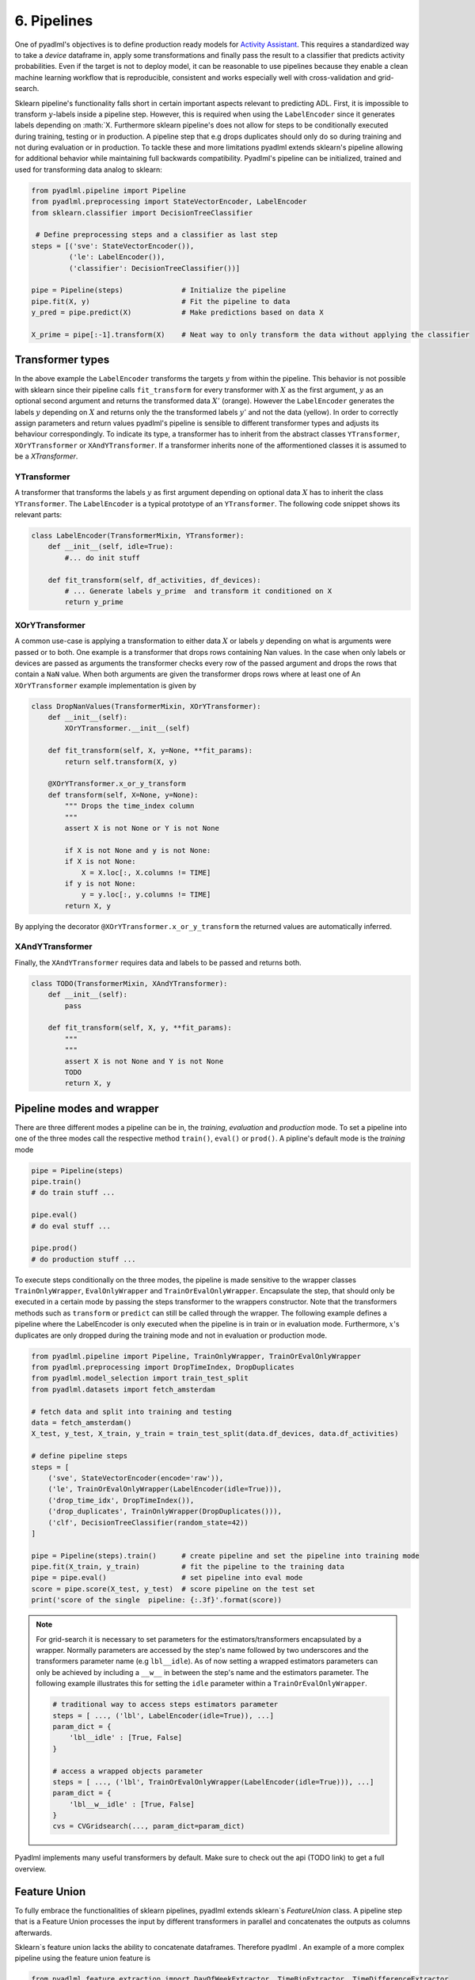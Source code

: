 6. Pipelines
============

One of pyadlml's objectives is to define production ready models for `Activity Assistant`_.
This requires a standardized way to take a *device* dataframe in, apply some transformations
and finally pass the result to a classifier that predicts activity probabilities. Even if the target is not to deploy model,
it can be reasonable to use pipelines because they enable a clean machine learning workflow that is
reproducible, consistent and works especially well with cross-validation and grid-search.


.. image:: ../_static/images/pipeline.svg
   :height: 50px
   :width: 300 px
   :scale: 200 %
   :alt: alternate text
   :align: center

Sklearn pipeline's functionality falls short in certain important aspects relevant to predicting ADL.
First, it is impossible to transform :math:`y`-labels inside a pipeline step. However, this is required when using
the ``LabelEncoder`` since it generates labels depending on :math:`X. Furthermore sklearn pipeline's does
not allow for steps to be conditionally executed during training, testing or in production. A pipeline
step that e.g drops duplicates should only do so during training and not during evaluation or in production.
To tackle these and more limitations pyadlml extends sklearn's pipeline allowing for additional
behavior while maintaining full backwards compatibility. Pyadlml's pipeline can be initialized,
trained and used for transforming data analog to sklearn:

.. code:: python

    from pyadlml.pipeline import Pipeline
    from pyadlml.preprocessing import StateVectorEncoder, LabelEncoder
    from sklearn.classifier import DecisionTreeClassifier

     # Define preprocessing steps and a classifier as last step
    steps = [('sve': StateVectorEncoder()),
             ('le': LabelEncoder()),
             ('classifier': DecisionTreeClassifier())]

    pipe = Pipeline(steps)              # Initialize the pipeline
    pipe.fit(X, y)                      # Fit the pipeline to data
    y_pred = pipe.predict(X)            # Make predictions based on data X

    X_prime = pipe[:-1].transform(X)    # Neat way to only transform the data without applying the classifier


Transformer types
~~~~~~~~~~~~~~~~~

.. image:: ../_static/images/pipeline_transformers.svg
   :height: 40px
   :width: 190 px
   :scale: 270 %
   :alt: alternate text
   :align: center


In the above example the ``LabelEncoder`` transforms the targets :math:`y` from within the pipeline.
This behavior is not possible with sklearn since their pipeline calls ``fit_transform`` for every transformer
with :math:`X` as the first argument, :math:`y` as an optional second argument and returns the transformed
data :math:`X'` (orange). However the ``LabelEncoder`` generates the labels :math:`y` depending
on :math:`X` and returns only the the transformed labels :math:`y'` and not the data (yellow).
In order to correctly assign parameters and return values pyadlml's pipeline is sensible to different
transformer types and adjusts its behaviour correspondingly. To indicate its type, a transformer has to inherit from
the abstract classes ``YTransformer``, ``XOrYTransformer`` or ``XAndYTransformer``. If a
transformer inherits none of the afformentioned classes it is assumed to be a *XTransformer*.

YTransformer
^^^^^^^^^^^^

A transformer that transforms the labels :math:`y` as first argument depending on optional data :math:`X`
has to inherit the class ``YTransformer``. The ``LabelEncoder`` is a typical prototype of an ``YTransformer``.
The following code snippet shows its relevant parts:

.. code:: python

    class LabelEncoder(TransformerMixin, YTransformer):
        def __init__(self, idle=True):
            #... do init stuff

        def fit_transform(self, df_activities, df_devices):
            # ... Generate labels y_prime  and transform it conditioned on X
            return y_prime

XOrYTransformer
^^^^^^^^^^^^^^^
A common use-case is applying a transformation to either data :math:`X` or labels :math:`y` depending on what is
arguments were passed or to both. One example is a transformer that drops rows
containing Nan values. In the case when only labels or devices are passed
as arguments the transformer checks every row of the passed argument and drops the rows that contain a ``NaN``
value. When both arguments are given the transformer drops rows where at least one of
An ``XOrYTransformer`` example implementation is given by

.. code:: python

    class DropNanValues(TransformerMixin, XOrYTransformer):
        def __init__(self):
            XOrYTransformer.__init__(self)

        def fit_transform(self, X, y=None, **fit_params):
            return self.transform(X, y)

        @XOrYTransformer.x_or_y_transform
        def transform(self, X=None, y=None):
            """ Drops the time_index column
            """
            assert X is not None or Y is not None

            if X is not None and y is not None:
            if X is not None:
                X = X.loc[:, X.columns != TIME]
            if y is not None:
                y = y.loc[:, y.columns != TIME]
            return X, y

By applying the decorator ``@XOrYTransformer.x_or_y_transform`` the returned values are automatically
inferred.

XAndYTransformer
^^^^^^^^^^^^^^^

Finally, the ``XAndYTransformer`` requires data and labels to be passed and returns both.

.. code:: python

    class TODO(TransformerMixin, XAndYTransformer):
        def __init__(self):
            pass

        def fit_transform(self, X, y, **fit_params):
            """
            """
            assert X is not None and Y is not None
            TODO
            return X, y



Pipeline modes and wrapper
~~~~~~~~~~~~~~~~~~~~~~~~~~


.. image:: ../_static/images/pipeline_modes.svg
   :height: 90px
   :width: 230 px
   :scale: 200 %
   :alt: alternate text
   :align: center

There are three different modes a pipeline can be in, the *training*, *evaluation* and *production* mode.
To set a pipeline into one of the three modes call the respective method ``train()``, ``eval()`` or ``prod()``.
A pipline's default mode is the *training* mode

.. code:: python

    pipe = Pipeline(steps)
    pipe.train()
    # do train stuff ...

    pipe.eval()
    # do eval stuff ...

    pipe.prod()
    # do production stuff ...

To execute steps conditionally on the three modes, the pipeline is made sensitive to the wrapper classes
``TrainOnlyWrapper``, ``EvalOnlyWrapper`` and ``TrainOrEvalOnlyWrapper``. Encapsulate the step, that should
only be executed in a certain mode by passing the steps transformer to the wrappers constructor.
Note that the transformers methods such as ``transform`` or ``predict`` can still be called through
the wrapper. The following example defines a pipeline where the LabelEncoder is only executed when the pipeline
is in train or in evaluation mode.
Furthermore, :math:`x`'s duplicates are only dropped during the training mode and not in evaluation or production mode.

.. code:: python

    from pyadlml.pipeline import Pipeline, TrainOnlyWrapper, TrainOrEvalOnlyWrapper
    from pyadlml.preprocessing import DropTimeIndex, DropDuplicates
    from pyadlml.model_selection import train_test_split
    from pyadlml.datasets import fetch_amsterdam

    # fetch data and split into training and testing
    data = fetch_amsterdam()
    X_test, y_test, X_train, y_train = train_test_split(data.df_devices, data.df_activities)

    # define pipeline steps
    steps = [
        ('sve', StateVectorEncoder(encode='raw')),
        ('le', TrainOrEvalOnlyWrapper(LabelEncoder(idle=True))),
        ('drop_time_idx', DropTimeIndex()),
        ('drop_duplicates', TrainOnlyWrapper(DropDuplicates())),
        ('clf', DecisionTreeClassifier(random_state=42))
    ]

    pipe = Pipeline(steps).train()      # create pipeline and set the pipeline into training mode
    pipe.fit(X_train, y_train)          # fit the pipeline to the training data
    pipe = pipe.eval()                  # set pipeline into eval mode
    score = pipe.score(X_test, y_test)  # score pipeline on the test set
    print('score of the single  pipeline: {:.3f}'.format(score))


.. note::

    For grid-search it is necessary to set parameters for the estimators/transformers encapsulated by a wrapper.
    Normally parameters are accessed by the step's name followed by two underscores and the transformers
    parameter name (e.g ``lbl__idle``). As of now setting a wrapped estimators parameters  can only be achieved by including
    a ``__w__`` in between the step's name and the estimators parameter. The following example illustrates
    this for setting the ``idle`` parameter within a ``TrainOrEvalOnlyWrapper``.

    .. code::

        # traditional way to access steps estimators parameter
        steps = [ ..., ('lbl', LabelEncoder(idle=True)), ...]
        param_dict = {
            'lbl__idle' : [True, False]
        }

        # access a wrapped objects parameter
        steps = [ ..., ('lbl', TrainOrEvalOnlyWrapper(LabelEncoder(idle=True))), ...]
        param_dict = {
            'lbl__w__idle' : [True, False]
        }
        cvs = CVGridsearch(..., param_dict=param_dict)

Pyadlml implements many useful transformers by default. Make sure to check out the api (TODO link) to get a
full overview.


Feature Union
~~~~~~~~~~~~~

To fully embrace the functionalities of sklearn pipelines, pyadlml extends sklearn`s `FeatureUnion` class. A pipeline
step that is a Feature Union processes the input by different transformers in parallel and concatenates the outputs as
columns afterwards.

.. raw:: html
   :file: ../_static/pipeline_feature_union_example.html

Sklearn`s feature union lacks the ability to concatenate dataframes. Therefore pyadlml .
An example of a more complex pipeline using the feature union feature is

.. code:: python

    from pyadlml.feature_extraction import DayOfWeekExtractor, TimeBinExtractor, TimeDifferenceExtractor
    from pyadlml.preprocessing import IdentityTransformer

    feature_extraction = FeatureUnion(
        [('day_of_week', DayOfWeekExtractor(one_hot_encoding=True)),    # extract day of week as
         ('time_bin', TimeBinExtractor(one_hot_encoding=True)),         #
         ('time_diff', TimeDifferenceExtractor()),
         ('pass_through', IdentityTransformer())])

    steps = [
        ('encode_devices', StateVectorEncoder()),
        ('fit_labels', TrainOrEvalOnlyWrapper(LabelEncoder())),
        ('feature_extraction', feature_extraction),
        ('drop_time_idx', DropTimeIndex()),
        ('drop_duplicates', TrainOnlyWrapper(DropDuplicates())),
        ('classifier', RandomForestClassifier(random_state=42))
    ]

The parameters of a feature union for cross validation and grid search can be set
In addition pyadlml lets the set a parameter that ignores a parallel line entirely during the pipeline forward pass.

.. code:: python

    param_dict = { ...,
            'feature_extraction__time_bin__t_res' : ['2h', '3h'],
            'feature_extraction__skip_day_of_week' : [True, False],
            ...,
    }


.. _Activity Assistant: https://github.com/tcsvn/activity-assistant
